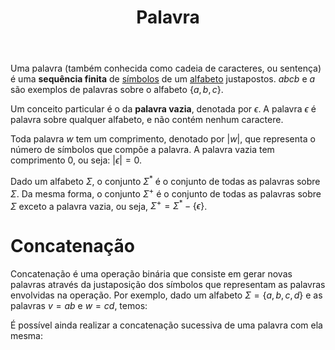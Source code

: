 :PROPERTIES:
:ID:       2e1e038b-f30b-48bb-8d43-0fdae3f0afba
:END:
#+title: Palavra

Uma palavra (também conhecida como cadeia de caracteres, ou sentença) é uma *sequência finita* de [[id:f8a4e91c-078f-433c-9be4-fb1f4b9d064e][símbolos]] de um [[id:f0b275dd-92af-443b-a769-f0e4d97ca737][alfabeto]] justapostos. $abcb$ e $a$ são exemplos de palavras sobre o alfabeto $\{a,b,c\}$.

Um conceito particular é o da *palavra vazia*, denotada por $\epsilon$. A palavra $\epsilon$ é palavra sobre qualquer alfabeto, e não contém nenhum caractere.

Toda palavra $w$ tem um comprimento, denotado por $|w|$, que representa o número de símbolos que compõe a palavra. A palavra vazia tem comprimento $0$, ou seja: $|\epsilon| = 0$.

Dado um alfabeto $\Sigma$, o conjunto $\Sigma^*$ é o conjunto de todas as palavras sobre $\Sigma$. Da mesma forma, o conjunto $\Sigma^+$ é o conjunto de todas as palavras sobre $\Sigma$ exceto a palavra vazia, ou seja, $\Sigma^+ = \Sigma^* - \{\epsilon\}$.

* Concatenação
Concatenação é uma operação binária que consiste em gerar novas palavras através da justaposição dos símbolos que representam as palavras envolvidas na operação. Por exemplo, dado um alfabeto $\Sigma = \{a,b,c,d\}$ e as palavras $v=ab$ e $w=cd$, temos:

\begin{aligned}
  vw &= abcd\\
  wv &= cdab\\
  vv &= abab\\
  www &= cdcdcd
\end{aligned}

É possível ainda realizar a concatenação sucessiva de uma palavra com ela mesma:

\begin{aligned}
  v^2 &= abab\\
  (wv)^3 &= cdabcdabcdab\\
  w^0 &= \epsilon
\end{aligned}
